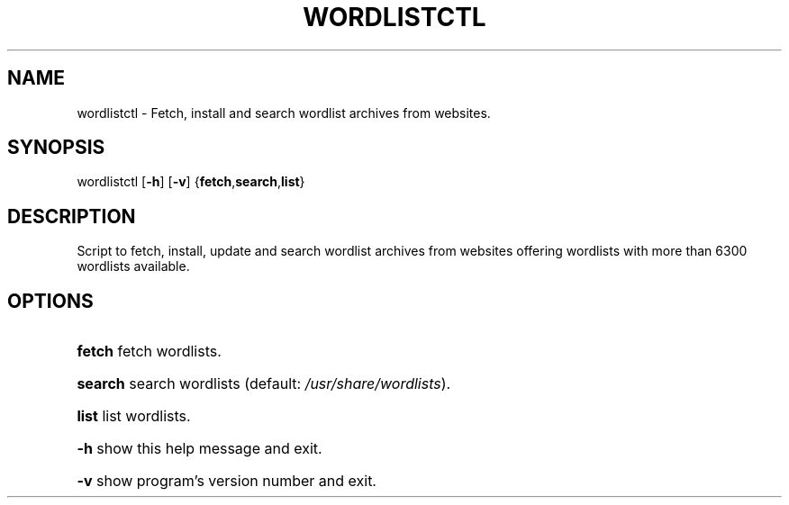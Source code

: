 .TH "WORDLISTCTL" "1" "" "" ""
.SH NAME
.PP
wordlistctl \- Fetch, install and search wordlist archives from websites.
.SH SYNOPSIS
.PP
wordlistctl [\fB-h\fR] [\fB-v\fR] {\fBfetch\fR,\fBsearch\fR,\fBlist\fR}
.SH DESCRIPTION
.PP
Script to fetch, install, update and search wordlist archives from websites offering wordlists with more than 6300 wordlists available.
.SH OPTIONS
.PP
.HP
\fBfetch\fR         fetch wordlists.
.HP
\fBsearch\fR        search wordlists (default: \fI\,/usr/share/wordlists\/\fP).
.HP
\fBlist\fR          list wordlists.
.HP
\fB\-h\fR            show this help message and exit.
.HP
\fB\-v\fR            show program's version number and exit.
.PP